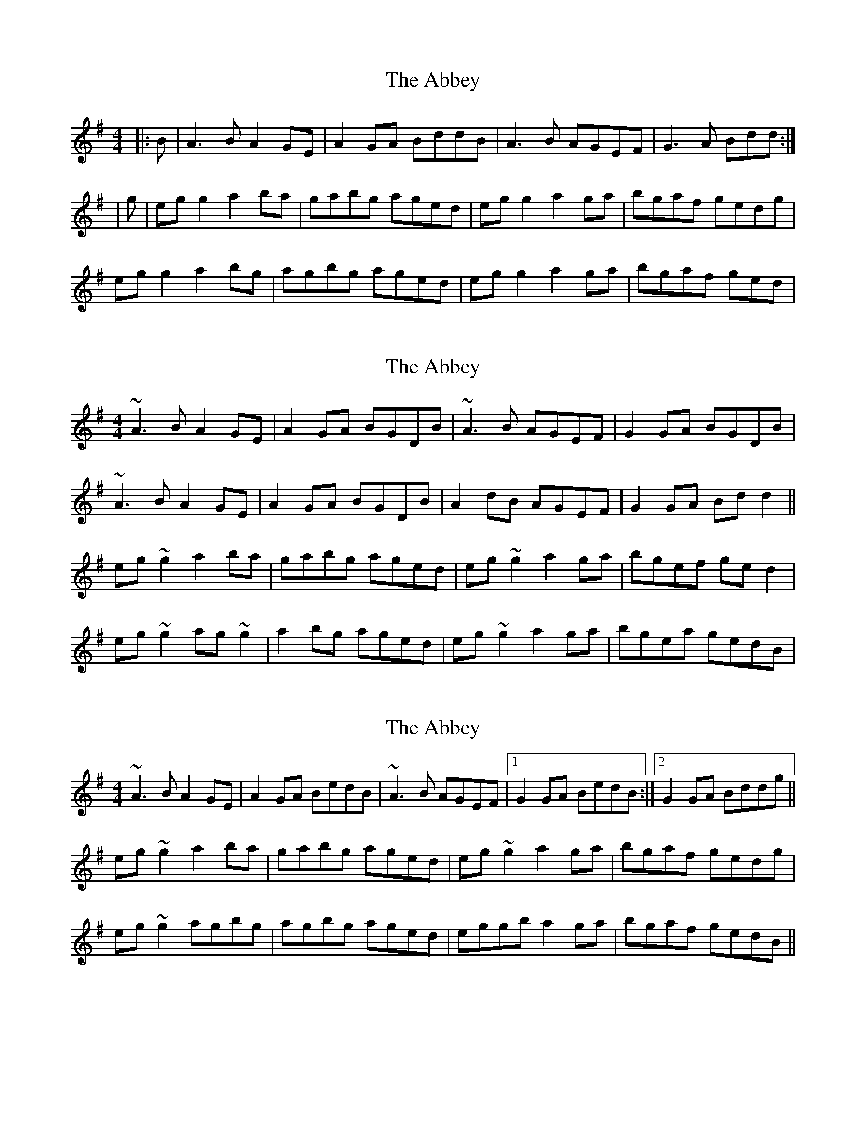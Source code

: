 X: 1
T: Abbey, The
Z: Josh Kane
S: https://thesession.org/tunes/477#setting477
R: reel
M: 4/4
L: 1/8
K: Ador
|: B | A3B A2GE | A2GA BddB | A3B AGEF | G3A Bdd :|
| g | egg2 a2ba | gabg aged | egg2 a2ga | bgaf gedg |
egg2 a2bg | agbg aged | egg2 a2ga | bgaf ged |
X: 2
T: Abbey, The
Z: gian marco
S: https://thesession.org/tunes/477#setting13368
R: reel
M: 4/4
L: 1/8
K: Ador
~A3B A2GE|A2GA BGDB|~A3B AGEF|G2GA BGDB|~A3B A2GE|A2GA BGDB|A2dB AGEF|G2GA Bdd2||eg~g2 a2ba|gabg aged|eg~g2 a2ga|bgef ged2|eg~g2 ag~g2|a2bg aged|eg~g2 a2ga|bgea gedB|
X: 3
T: Abbey, The
Z: slainte
S: https://thesession.org/tunes/477#setting13369
R: reel
M: 4/4
L: 1/8
K: Ador
~A3B A2GE|A2GA BedB|~A3B AGEF|1 G2GA BedB:|2 G2GA Bddg||eg~g2 a2ba|gabg aged|eg~g2 a2ga|bgaf gedg|eg~g2 agbg|agbg aged|eggb a2ga|bgaf gedB||
X: 4
T: Abbey, The
Z: errik
S: https://thesession.org/tunes/477#setting13370
R: reel
M: 4/4
L: 1/8
K: Ador
A3 B A2 GE|~A3 G B (3ded B|A2 AB AGED|DEGA B (3ded B|~A3 B A2 GE|A2 AG BddB|A3 B AGED|DEGA Bddg||eg~g2 a2 ba|gabg ageg|degb a2 ga|bgaf gedg|eg~g2 ag~g2|agbg ageg|degb a2 ga|(3bag af gedB||
X: 5
T: Abbey, The
Z: bledsoeo
S: https://thesession.org/tunes/477#setting13371
R: reel
M: 4/4
L: 1/8
K: Dmix
|: A3 (BA2) GE | A2 GABd3 | A3 (BA2) GE |GEDE GAdB :|| efge a4 | gabg aged |efge a2ga | b2af fgfd || efge agbg | agbg ageg |d^deg a4 | agef gedc ||: A3 (BA2) GE | A2 GABd3 | A3 (BA2) GE |GEDE GAdB :|| efge a4 | gabg aged |efge a2ga | b2af fgfd || efge agbg | agbg ageg |dege a2ge | gfeg fdcB||: A3 (BA2) GE | A2 GABd3 | A3 (BA2) GE |GEDE GAdB :|| efge a4 | gabg aged |efge a2ga | b2af fgfd || efge agbg | agbg ageg |dege a2ga | bgaf gedB|
X: 6
T: Abbey, The
Z: Manu Novo
S: https://thesession.org/tunes/477#setting13372
R: reel
M: 4/4
L: 1/8
K: Ador
| A3B A2GE | A2GA BedB | A3B AGED | G3A BedB || A3B A2GE | A2GA BedB | AGAB AGED | G3A Bddg || eggg gaba | gabg aged | egg2 a2ga | bgef gedg |eggg agbg | agbg aged | eggg gaga | bgef gedB |
X: 7
T: Abbey, The
Z: JACKB
S: https://thesession.org/tunes/477#setting24049
R: reel
M: 4/4
L: 1/8
K: Ador
|: B | A3B A2GE | A2GA BddB | A3B AGEF | G3A BddB |
A3B A2GE | A2GA BddB | A3B AGEF | G3A Bddg||
|:eg g2 a2ba|gabg aged|eg g2 a2ga|bgaf gedg|
eg g2 agbg|agbg aged|eggb a2ga|bgaf gedB||
X: 8
T: Abbey, The
Z: JACKB
S: https://thesession.org/tunes/477#setting27957
R: reel
M: 4/4
L: 1/8
K: Edor
|: F | E3F E2DB | E2DE FAAF | E3F EDBc | D3E FAAF |
E3F E2DB | E2DE FAAF | E3F EDBc | D3E FAAd||
|:Bd d2 e2fe|defd edBA|Bd d2 e2de|fdec dBAd|
Bd d2 edfd|edfd edBA|Bddf e2de|fdec dBAF||
